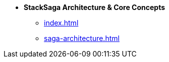 * [.green]*StackSaga Architecture & Core Concepts*
** xref:index.adoc[]
** xref:saga-architecture.adoc[]